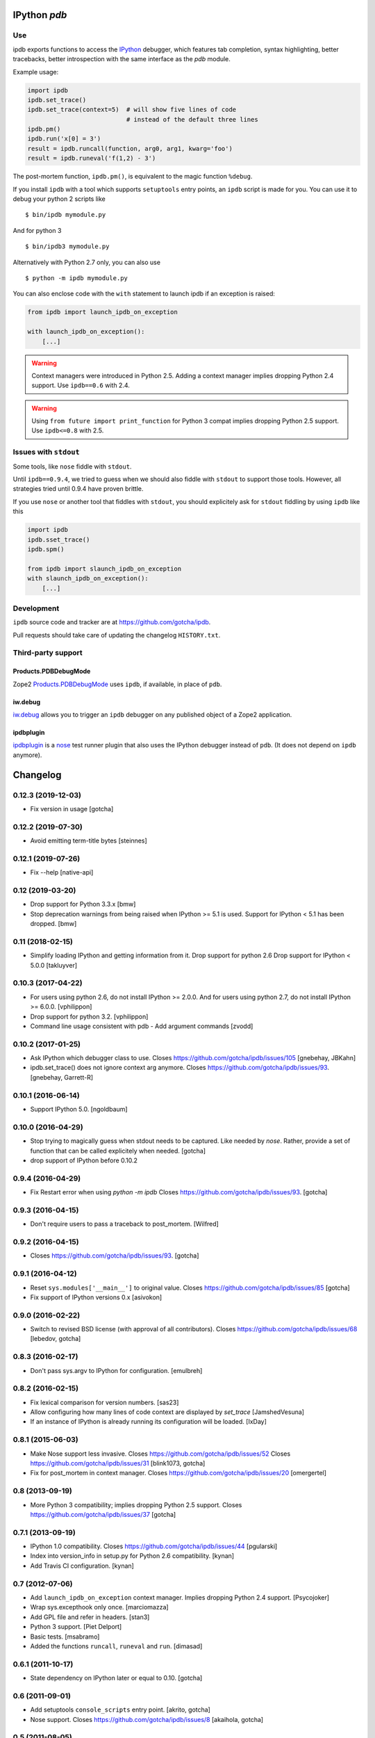 IPython `pdb`
=============

.. image:: https://travis-ci.org/gotcha/ipdb.png?branch=master
  :target: https://travis-ci.org/gotcha/ipdb
.. image:: https://codecov.io/gh/gotcha/ipdb/branch/master/graphs/badge.svg?style=flat
  :target: https://codecov.io/gh/gotcha/ipdb?branch=master

Use
---

ipdb exports functions to access the IPython_ debugger, which features
tab completion, syntax highlighting, better tracebacks, better introspection
with the same interface as the `pdb` module.

Example usage:

.. code-block:: python

        import ipdb
        ipdb.set_trace()
        ipdb.set_trace(context=5)  # will show five lines of code
                                   # instead of the default three lines
        ipdb.pm()
        ipdb.run('x[0] = 3')
        result = ipdb.runcall(function, arg0, arg1, kwarg='foo')
        result = ipdb.runeval('f(1,2) - 3')

The post-mortem function, ``ipdb.pm()``, is equivalent to the magic function
``%debug``.

.. _IPython: http://ipython.org

If you install ``ipdb`` with a tool which supports ``setuptools`` entry points,
an ``ipdb`` script is made for you. You can use it to debug your python 2 scripts like

::

        $ bin/ipdb mymodule.py

And for python 3

::

        $ bin/ipdb3 mymodule.py

Alternatively with Python 2.7 only, you can also use

::

        $ python -m ipdb mymodule.py

You can also enclose code with the ``with`` statement to launch ipdb if an exception is raised:

.. code-block:: python

        from ipdb import launch_ipdb_on_exception

        with launch_ipdb_on_exception():
            [...]

.. warning::
   Context managers were introduced in Python 2.5.
   Adding a context manager implies dropping Python 2.4 support.
   Use ``ipdb==0.6`` with 2.4.

.. warning::
   Using ``from future import print_function`` for Python 3 compat implies dropping Python 2.5 support.
   Use ``ipdb<=0.8`` with 2.5.

Issues with ``stdout``
----------------------

Some tools, like ``nose`` fiddle with ``stdout``.

Until ``ipdb==0.9.4``, we tried to guess when we should also
fiddle with ``stdout`` to support those tools.
However, all strategies tried until 0.9.4 have proven brittle.

If you use ``nose`` or another tool that fiddles with ``stdout``, you should
explicitely ask for ``stdout`` fiddling by using ``ipdb`` like this

.. code-block:: python

        import ipdb
        ipdb.sset_trace()
        ipdb.spm()

        from ipdb import slaunch_ipdb_on_exception
        with slaunch_ipdb_on_exception():
            [...]


Development
-----------

``ipdb`` source code and tracker are at https://github.com/gotcha/ipdb.

Pull requests should take care of updating the changelog ``HISTORY.txt``.

Third-party support
-------------------

Products.PDBDebugMode
+++++++++++++++++++++

Zope2 Products.PDBDebugMode_ uses ``ipdb``, if available, in place of ``pdb``.

.. _Products.PDBDebugMode: http://pypi.python.org/pypi/Products.PDBDebugMode

iw.debug
++++++++

iw.debug_ allows you to trigger an ``ipdb`` debugger on any published object
of a Zope2 application.

.. _iw.debug: http://pypi.python.org/pypi/iw.debug

ipdbplugin
++++++++++

ipdbplugin_ is a nose_ test runner plugin that also uses the IPython debugger
instead of ``pdb``. (It does not depend on ``ipdb`` anymore).

.. _ipdbplugin: http://pypi.python.org/pypi/ipdbplugin
.. _nose: http://readthedocs.org/docs/nose


Changelog
=========

0.12.3 (2019-12-03)
-------------------

- Fix version in usage
  [gotcha]


0.12.2 (2019-07-30)
-------------------

- Avoid emitting term-title bytes
  [steinnes]


0.12.1 (2019-07-26)
-------------------

- Fix --help 
  [native-api]


0.12 (2019-03-20)
-----------------

- Drop support for Python 3.3.x
  [bmw]
- Stop deprecation warnings from being raised when IPython >= 5.1 is used.
  Support for IPython < 5.1 has been dropped.
  [bmw]


0.11 (2018-02-15)
-----------------

- Simplify loading IPython and getting information from it.
  Drop support for python 2.6
  Drop support for IPython < 5.0.0
  [takluyver]


0.10.3 (2017-04-22)
-------------------

- For users using python 2.6, do not install IPython >= 2.0.0.
  And for users using python 2.7, do not install IPython >= 6.0.0.
  [vphilippon]
- Drop support for python 3.2.
  [vphilippon]
- Command line usage consistent with pdb - Add argument commands
  [zvodd]


0.10.2 (2017-01-25)
-------------------

- Ask IPython which debugger class to use.
  Closes https://github.com/gotcha/ipdb/issues/105
  [gnebehay, JBKahn] 

- ipdb.set_trace() does not ignore context arg anymore.
  Closes https://github.com/gotcha/ipdb/issues/93.
  [gnebehay, Garrett-R]


0.10.1 (2016-06-14)
-------------------

- Support IPython 5.0.
  [ngoldbaum]


0.10.0 (2016-04-29)
-------------------

- Stop trying to magically guess when stdout needs to be captured.
  Like needed by `nose`.
  Rather, provide a set of function that can be called explicitely when needed.
  [gotcha]

- drop support of IPython before 0.10.2


0.9.4 (2016-04-29)
------------------

- Fix Restart error when using `python -m ipdb`
  Closes https://github.com/gotcha/ipdb/issues/93.
  [gotcha]


0.9.3 (2016-04-15)
------------------

- Don't require users to pass a traceback to post_mortem.
  [Wilfred]


0.9.2 (2016-04-15)
------------------

- Closes https://github.com/gotcha/ipdb/issues/93.
  [gotcha]


0.9.1 (2016-04-12)
------------------

- Reset ``sys.modules['__main__']`` to original value.
  Closes https://github.com/gotcha/ipdb/issues/85
  [gotcha]

- Fix support of IPython versions 0.x
  [asivokon]


0.9.0 (2016-02-22)
------------------

- Switch to revised BSD license (with approval of all contributors).
  Closes https://github.com/gotcha/ipdb/issues/68
  [lebedov, gotcha]

0.8.3 (2016-02-17)
------------------

- Don't pass sys.argv to IPython for configuration.
  [emulbreh]


0.8.2 (2016-02-15)
------------------

- Fix lexical comparison for version numbers.
  [sas23]

- Allow configuring how many lines of code context are displayed
  by `set_trace`
  [JamshedVesuna]

- If an instance of IPython is already running its configuration will be
  loaded.
  [IxDay]


0.8.1 (2015-06-03)
------------------

- Make Nose support less invasive.
  Closes https://github.com/gotcha/ipdb/issues/52
  Closes https://github.com/gotcha/ipdb/issues/31
  [blink1073, gotcha]

- Fix for post_mortem in context manager.
  Closes https://github.com/gotcha/ipdb/issues/20
  [omergertel]


0.8 (2013-09-19)
----------------

- More Python 3 compatibility; implies dropping Python 2.5 support.
  Closes https://github.com/gotcha/ipdb/issues/37
  [gotcha]


0.7.1 (2013-09-19)
------------------

- IPython 1.0 compatibility.
  Closes https://github.com/gotcha/ipdb/issues/44
  [pgularski]

- Index into version_info in setup.py for Python 2.6 compatibility.
  [kynan]

- Add Travis CI configuration.
  [kynan]

0.7 (2012-07-06)
----------------

- Add ``launch_ipdb_on_exception`` context manager. Implies dropping Python 2.4 support.
  [Psycojoker]

- Wrap sys.excepthook only once.
  [marciomazza]

- Add GPL file and refer in headers.
  [stan3]

- Python 3 support.
  [Piet Delport]

- Basic tests.
  [msabramo]

- Added the functions ``runcall``, ``runeval`` and ``run``.
  [dimasad]


0.6.1 (2011-10-17)
------------------

- State dependency on IPython later or equal to 0.10.
  [gotcha]


0.6 (2011-09-01)
----------------

- Add setuptools ``console_scripts`` entry point.
  [akrito, gotcha] 

- Nose support.
  Closes https://github.com/gotcha/ipdb/issues/8
  [akaihola, gotcha]


0.5 (2011-08-05)
----------------

- IPython 0.11 support.
  [lebedov]


0.4 (2011-06-13)
----------------

- When used from IPython, use its colors.
  Closes https://github.com/gotcha/ipdb/issues/1
  [gotcha]

- Fixed errors when exiting with "q". 
  [gotcha]

- Allow use of ``python -m ipdb mymodule.py``.
  Python 2.7 only. 
  Closes https://github.com/gotcha/ipdb/issues/3 
  [gotcha]

- Fixed post_mortem when the traceback is None.
  [maurits]


0.3 (2011-01-16)
----------------

- Add ``post_mortem()`` for ``Products.PDBDebugMode`` support.
  [Jean Jordaan]

- Moved to github.com.


0.2 (2010-10-20)
----------------

- Added ``pm()``.
  [Paulo Benedict Ang]


0.1 (2010-04-26)
----------------

- First "non dev" release.


